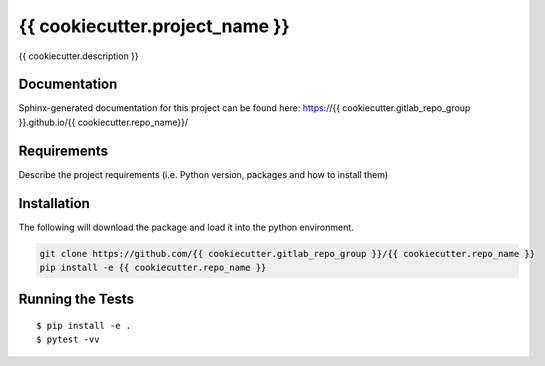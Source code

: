 ===============================
{{ cookiecutter.project_name }}
===============================


.. image:: https://img.shields.io/pypi/v/{{ cookiecutter.repo_name }}.svg
        :target: https://pypi.python.org/pypi/{{ cookiecutter.repo_name }}


{{ cookiecutter.description }}

Documentation
-------------

Sphinx-generated documentation for this project can be found here:
https://{{ cookiecutter.gitlab_repo_group }}.github.io/{{ cookiecutter.repo_name}}/

Requirements
------------

Describe the project requirements (i.e. Python version, packages and how to install them)

Installation
------------

The following will download the package and load it into the python environment.

.. code-block:: bash

    git clone https://github.com/{{ cookiecutter.gitlab_repo_group }}/{{ cookiecutter.repo_name }}
    pip install -e {{ cookiecutter.repo_name }}


Running the Tests
-----------------
::

  $ pip install -e .
  $ pytest -vv
